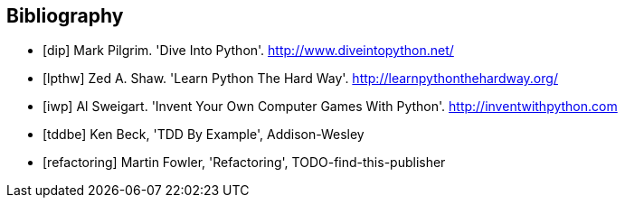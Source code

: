 [bibliography]
Bibliography
------------

[bibliography]
- [[[dip]]] Mark Pilgrim. 'Dive Into Python'. http://www.diveintopython.net/ 
- [[[lpthw]]] Zed A. Shaw. 'Learn Python The Hard Way'. http://learnpythonthehardway.org/ 
- [[[iwp]]] Al Sweigart. 'Invent Your Own Computer Games With Python'. http://inventwithpython.com
- [[[tddbe]]] Ken Beck, 'TDD By Example', Addison-Wesley
- [[[refactoring]]] Martin Fowler, 'Refactoring', TODO-find-this-publisher
